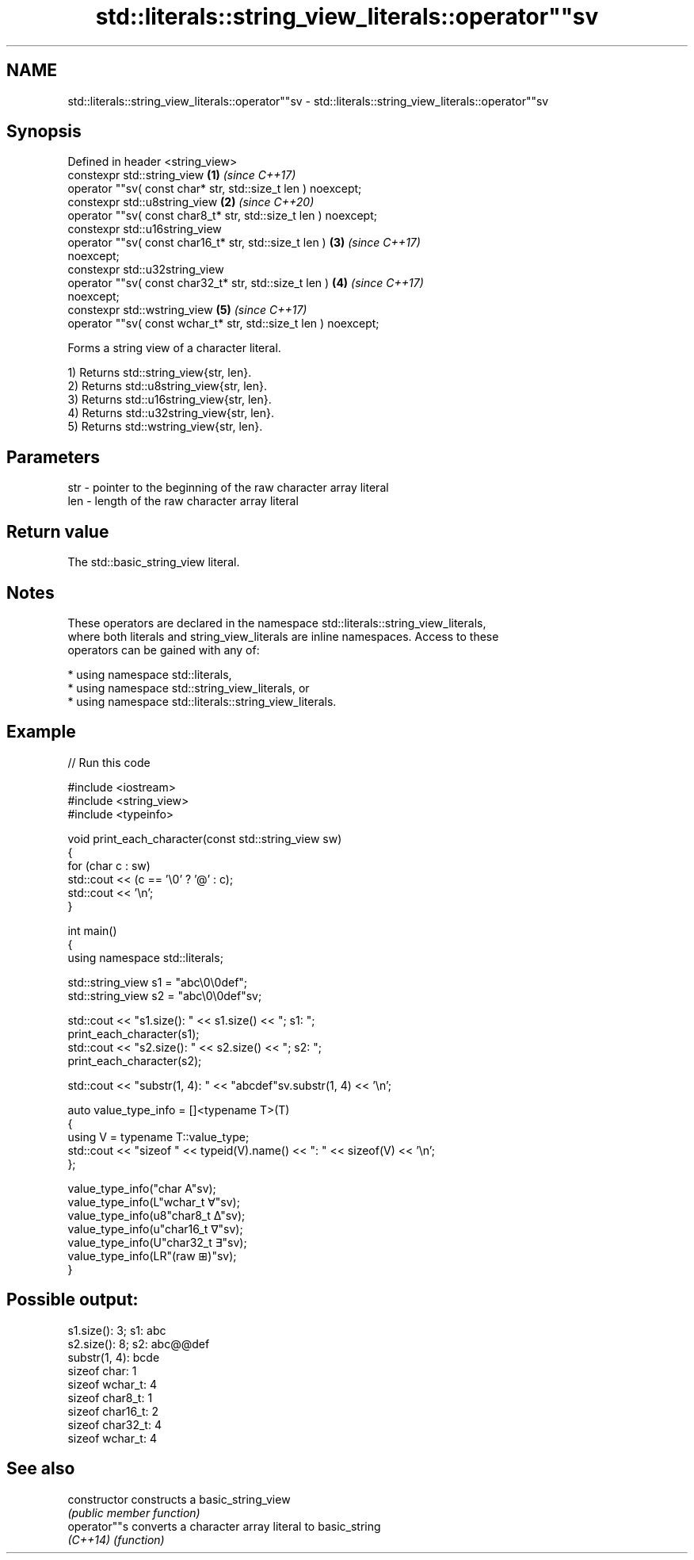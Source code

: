 .TH std::literals::string_view_literals::operator""sv 3 "2024.06.10" "http://cppreference.com" "C++ Standard Libary"
.SH NAME
std::literals::string_view_literals::operator""sv \- std::literals::string_view_literals::operator""sv

.SH Synopsis
   Defined in header <string_view>
   constexpr std::string_view                                         \fB(1)\fP \fI(since C++17)\fP
       operator ""sv( const char* str, std::size_t len ) noexcept;
   constexpr std::u8string_view                                       \fB(2)\fP \fI(since C++20)\fP
       operator ""sv( const char8_t* str, std::size_t len ) noexcept;
   constexpr std::u16string_view
       operator ""sv( const char16_t* str, std::size_t len )          \fB(3)\fP \fI(since C++17)\fP
   noexcept;
   constexpr std::u32string_view
       operator ""sv( const char32_t* str, std::size_t len )          \fB(4)\fP \fI(since C++17)\fP
   noexcept;
   constexpr std::wstring_view                                        \fB(5)\fP \fI(since C++17)\fP
       operator ""sv( const wchar_t* str, std::size_t len ) noexcept;

   Forms a string view of a character literal.

   1) Returns std::string_view{str, len}.
   2) Returns std::u8string_view{str, len}.
   3) Returns std::u16string_view{str, len}.
   4) Returns std::u32string_view{str, len}.
   5) Returns std::wstring_view{str, len}.

.SH Parameters

   str - pointer to the beginning of the raw character array literal
   len - length of the raw character array literal

.SH Return value

   The std::basic_string_view literal.

.SH Notes

   These operators are declared in the namespace std::literals::string_view_literals,
   where both literals and string_view_literals are inline namespaces. Access to these
   operators can be gained with any of:

     * using namespace std::literals,
     * using namespace std::string_view_literals, or
     * using namespace std::literals::string_view_literals.

.SH Example

   
// Run this code

 #include <iostream>
 #include <string_view>
 #include <typeinfo>
  
 void print_each_character(const std::string_view sw)
 {
     for (char c : sw)
         std::cout << (c == '\\0' ? '@' : c);
     std::cout << '\\n';
 }
  
 int main()
 {
     using namespace std::literals;
  
     std::string_view s1 = "abc\\0\\0def";
     std::string_view s2 = "abc\\0\\0def"sv;
  
     std::cout << "s1.size(): " << s1.size() << "; s1: ";
     print_each_character(s1);
     std::cout << "s2.size(): " << s2.size() << "; s2: ";
     print_each_character(s2);
  
     std::cout << "substr(1, 4): " << "abcdef"sv.substr(1, 4) << '\\n';
  
     auto value_type_info = []<typename T>(T)
     {
         using V = typename T::value_type;
         std::cout << "sizeof " << typeid(V).name() << ": " << sizeof(V) << '\\n';
     };
  
     value_type_info("char A"sv);
     value_type_info(L"wchar_t ∀"sv);
     value_type_info(u8"char8_t ∆"sv);
     value_type_info(u"char16_t ∇"sv);
     value_type_info(U"char32_t ∃"sv);
     value_type_info(LR"(raw ⊞)"sv);
 }

.SH Possible output:

 s1.size(): 3; s1: abc
 s2.size(): 8; s2: abc@@def
 substr(1, 4): bcde
 sizeof char: 1
 sizeof wchar_t: 4
 sizeof char8_t: 1
 sizeof char16_t: 2
 sizeof char32_t: 4
 sizeof wchar_t: 4

.SH See also

   constructor   constructs a basic_string_view
                 \fI(public member function)\fP 
   operator""s   converts a character array literal to basic_string
   \fI(C++14)\fP       \fI(function)\fP 
